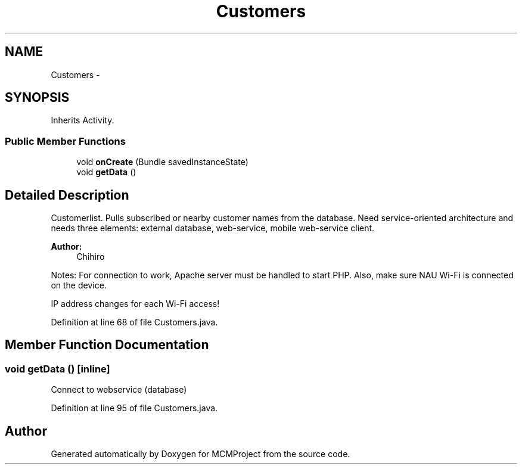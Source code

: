 .TH "Customers" 3 "Thu Feb 21 2013" "Version 01" "MCMProject" \" -*- nroff -*-
.ad l
.nh
.SH NAME
Customers \- 
.SH SYNOPSIS
.br
.PP
.PP
Inherits Activity\&.
.SS "Public Member Functions"

.in +1c
.ti -1c
.RI "void \fBonCreate\fP (Bundle savedInstanceState)"
.br
.ti -1c
.RI "void \fBgetData\fP ()"
.br
.in -1c
.SH "Detailed Description"
.PP 
Customerlist\&. Pulls subscribed or nearby customer names from the database\&. Need service-oriented architecture and needs three elements: external database, web-service, mobile web-service client\&. 
.PP
\fBAuthor:\fP
.RS 4
Chihiro
.RE
.PP
Notes: For connection to work, Apache server must be handled to start PHP\&. Also, make sure NAU Wi-Fi is connected on the device\&.
.PP
IP address changes for each Wi-Fi access! 
.PP
Definition at line 68 of file Customers\&.java\&.
.SH "Member Function Documentation"
.PP 
.SS "void getData ()\fC [inline]\fP"
Connect to webservice (database) 
.PP
Definition at line 95 of file Customers\&.java\&.

.SH "Author"
.PP 
Generated automatically by Doxygen for MCMProject from the source code\&.
